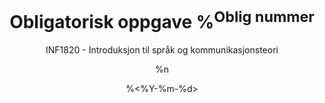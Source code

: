 #+TITLE: Obligatorisk oppgave %^{Oblig nummer}
#+AUTHOR: %n
#+SUBTITLE: INF1820 - Introduksjon til språk og kommunikasjonsteori
#+DATE: %<%Y-%m-%d>
#+OPTIONS: num:nil toc:nil ^:nil
# Link: [[http://orgmode.org/manual/Specific-header-arguments.html#Specific-header-arguments][Org source block - header arguments]]

* Setup                                                            :noexport:
** Environment
#+BEGIN_SRC python :prologue "# -*- coding: utf-8 -*-" :tangle yes :shebang "#!/usr/bin/env python" :session oblig :results none
  """INF1820 - Introduksjon til språk og kommunikasjonsteori
  Obligatorisk oppgave %\1
  %n
  %<%Y-%m-%d>"""
#+END_SRC
** Imports
#+BEGIN_SRC python :tangle yes :session oblig :results none
  import re
  import nltk
#+END_SRC

** Oppgave 1: 
